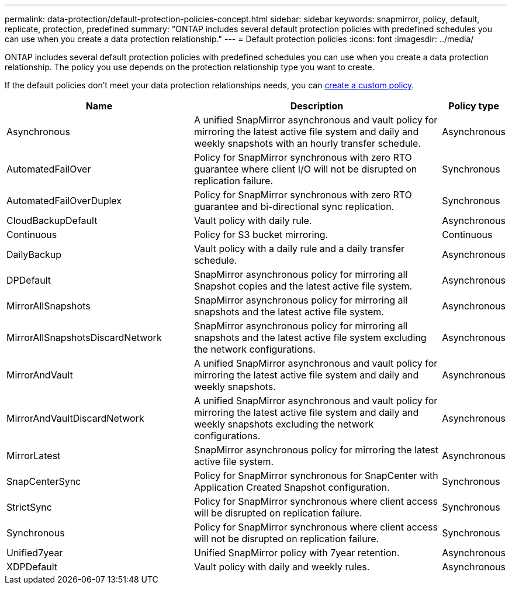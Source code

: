 ---
permalink: data-protection/default-protection-policies-concept.html
sidebar: sidebar
keywords: snapmirror, policy, default, replicate, protection, predefined
summary: "ONTAP includes several default protection policies with predefined schedules you can use when you create a data protection relationship."
---
= Default protection policies
:icons: font
:imagesdir: ../media/

[.lead]
ONTAP includes several default protection policies with predefined schedules you can use when you create a data protection relationship. The policy you use depends on the protection relationship type you want to create.

If the default policies don't meet your data protection relationships needs, you can link:create-custom-replication-policy-concept.html[create a custom policy]. 


[cols="3,4,1"]
|===
h| Name h| Description h| Policy type 

| Asynchronous
| A unified SnapMirror asynchronous and vault policy for mirroring the latest active file system and daily and weekly snapshots with an hourly transfer schedule.
| Asynchronous

| AutomatedFailOver
| Policy for SnapMirror synchronous with zero RTO guarantee where client I/O will not be disrupted on replication failure.
| Synchronous

| AutomatedFailOverDuplex
| Policy for SnapMirror synchronous with zero RTO guarantee and bi-directional sync replication.
| Synchronous

| CloudBackupDefault
| Vault policy with daily rule.
| Asynchronous

| Continuous
| Policy for S3 bucket mirroring.
| Continuous

| DailyBackup
| Vault policy with a daily rule and a daily transfer schedule.
| Asynchronous

| DPDefault
| SnapMirror asynchronous policy for mirroring all Snapshot copies and the latest active file system.
| Asynchronous

| MirrorAllSnapshots
| SnapMirror asynchronous policy for mirroring all snapshots and the latest active file system.
| Asynchronous

| MirrorAllSnapshotsDiscardNetwork
| SnapMirror asynchronous policy for mirroring all snapshots and the latest active file system excluding the network configurations.
| Asynchronous

| MirrorAndVault
| A unified SnapMirror asynchronous and vault policy for mirroring the latest active file system and daily and weekly snapshots.
| Asynchronous

| MirrorAndVaultDiscardNetwork
| A unified SnapMirror asynchronous and vault policy for mirroring the latest active file system and daily and weekly snapshots excluding the network configurations.
| Asynchronous

| MirrorLatest
| SnapMirror asynchronous policy for mirroring the latest active file system.
| Asynchronous

| SnapCenterSync
| Policy for SnapMirror synchronous for SnapCenter with Application Created Snapshot configuration.
| Synchronous

| StrictSync
| Policy for SnapMirror synchronous where client access will be disrupted on replication failure.
| Synchronous

| Synchronous
| Policy for SnapMirror synchronous where client access will not be disrupted on replication failure.
| Synchronous

| Unified7year
| Unified SnapMirror policy with 7year retention.
| Asynchronous

| XDPDefault
| Vault policy with daily and weekly rules.
| Asynchronous




|===

// 2024-Sept-16, ONTAPDOC-2373